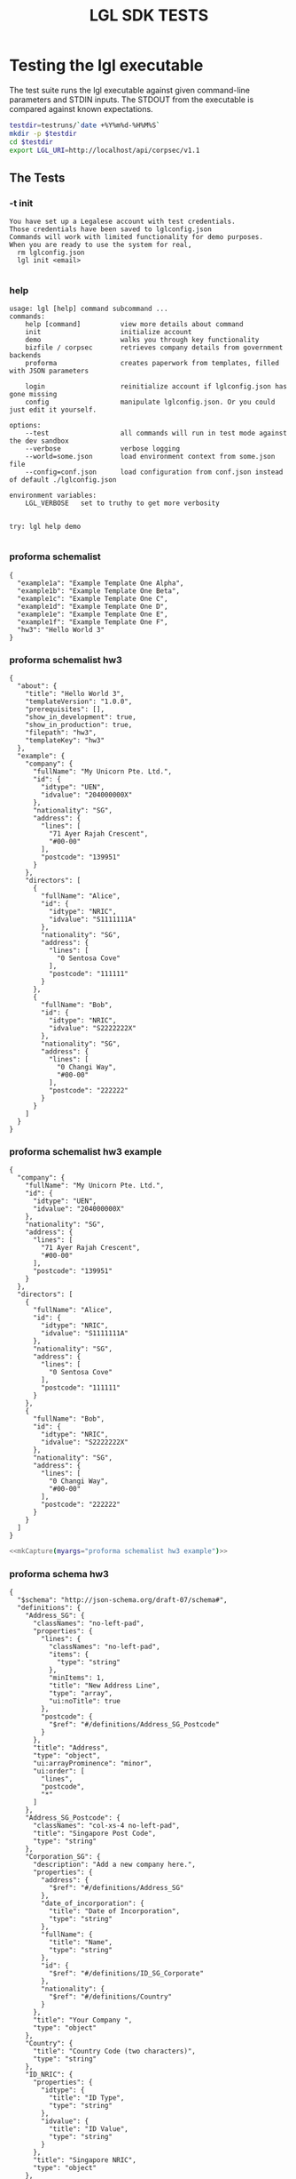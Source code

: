 #+TITLE: LGL SDK TESTS

* Testing the lgl executable

The test suite runs the lgl executable against given command-line parameters and STDIN inputs. The STDOUT from the executable is compared against known expectations.

#+NAME: lgltest-setup
#+BEGIN_SRC sh :shebang #!/bin/bash :tangle lgltests.sh
testdir=testruns/`date +%Y%m%d-%H%M%S`
mkdir -p $testdir
cd $testdir
export LGL_URI=http://localhost/api/corpsec/v1.1
#+END_SRC

** The Tests

*** -t init

#+NAME: init
#+BEGIN_SRC sh :noweb yes :exports results :results verbatim
<<lgl(myargs="-t init")>>
#+END_SRC

#+RESULTS: init
: You have set up a Legalese account with test credentials.
: Those credentials have been saved to lglconfig.json
: Commands will work with limited functionality for demo purposes.
: When you are ready to use the system for real,
:   rm lglconfig.json
:   lgl init <email>
: 

#+NAME: capture init
#+BEGIN_SRC sh :noweb yes :exports results :results verbatim :tangle lgltests.sh :eval no
<<mkCapture(myargs="init -t")>>
#+END_SRC

*** help

#+NAME: help
#+BEGIN_SRC sh :noweb yes :exports results :results verbatim
<<lgl(myargs="help")>>
#+END_SRC

#+RESULTS: help
#+begin_example
usage: lgl [help] command subcommand ...
commands:
    help [command]          view more details about command
    init                    initialize account
    demo                    walks you through key functionality
    bizfile / corpsec       retrieves company details from government backends
    proforma                creates paperwork from templates, filled with JSON parameters

    login                   reinitialize account if lglconfig.json has gone missing
    config                  manipulate lglconfig.json. Or you could just edit it yourself.

options:
    --test                  all commands will run in test mode against the dev sandbox
    --verbose               verbose logging
    --world=some.json       load environment context from some.json file
    --config=conf.json      load configuration from conf.json instead of default ./lglconfig.json

environment variables:
    LGL_VERBOSE   set to truthy to get more verbosity


try: lgl help demo

#+end_example

#+NAME: capture help
#+BEGIN_SRC sh :noweb yes :exports results :results verbatim :tangle lgltests.sh :eval no
<<mkCapture(myargs="help")>>
#+END_SRC

*** proforma schemalist

#+NAME: schemalist
#+BEGIN_SRC sh :noweb yes :exports results :results verbatim
<<lgl(myargs="proforma schemalist")>>
#+END_SRC

#+RESULTS: schemalist
: {
:   "example1a": "Example Template One Alpha",
:   "example1b": "Example Template One Beta",
:   "example1c": "Example Template One C",
:   "example1d": "Example Template One D",
:   "example1e": "Example Template One E",
:   "example1f": "Example Template One F",
:   "hw3": "Hello World 3"
: }

#+NAME: capture schemalist
#+BEGIN_SRC sh :noweb yes :exports results :results verbatim :tangle lgltests.sh :eval no
<<mkCapture(myargs="proforma schemalist")>>
#+END_SRC

*** proforma schemalist hw3

#+NAME: schemalist_hw3
#+BEGIN_SRC sh :noweb yes :exports results :results verbatim
<<lgl(myargs="proforma schemalist hw3")>>
#+END_SRC

#+RESULTS: schemalist hw3
#+begin_example
{
  "about": {
    "title": "Hello World 3",
    "templateVersion": "1.0.0",
    "prerequisites": [],
    "show_in_development": true,
    "show_in_production": true,
    "filepath": "hw3",
    "templateKey": "hw3"
  },
  "example": {
    "company": {
      "fullName": "My Unicorn Pte. Ltd.",
      "id": {
        "idtype": "UEN",
        "idvalue": "204000000X"
      },
      "nationality": "SG",
      "address": {
        "lines": [
          "71 Ayer Rajah Crescent",
          "#00-00"
        ],
        "postcode": "139951"
      }
    },
    "directors": [
      {
        "fullName": "Alice",
        "id": {
          "idtype": "NRIC",
          "idvalue": "S1111111A"
        },
        "nationality": "SG",
        "address": {
          "lines": [
            "0 Sentosa Cove"
          ],
          "postcode": "111111"
        }
      },
      {
        "fullName": "Bob",
        "id": {
          "idtype": "NRIC",
          "idvalue": "S2222222X"
        },
        "nationality": "SG",
        "address": {
          "lines": [
            "0 Changi Way",
            "#00-00"
          ],
          "postcode": "222222"
        }
      }
    ]
  }
}
#+end_example

#+NAME: capture schemalist hw3
#+BEGIN_SRC sh :noweb yes :exports results :results verbatim :tangle lgltests.sh :eval no
<<mkCapture(myargs="proforma schemalist hw3")>>
#+END_SRC

#+RESULTS: capture schemalist hw3

*** proforma schemalist hw3 example

#+NAME: schemalist_hw3_example
#+BEGIN_SRC sh :noweb yes :exports results :results verbatim
<<lgl(myargs="proforma schemalist hw3 example")>>
#+END_SRC

#+RESULTS: schemalist_hw3_example
#+begin_example
{
  "company": {
    "fullName": "My Unicorn Pte. Ltd.",
    "id": {
      "idtype": "UEN",
      "idvalue": "204000000X"
    },
    "nationality": "SG",
    "address": {
      "lines": [
        "71 Ayer Rajah Crescent",
        "#00-00"
      ],
      "postcode": "139951"
    }
  },
  "directors": [
    {
      "fullName": "Alice",
      "id": {
        "idtype": "NRIC",
        "idvalue": "S1111111A"
      },
      "nationality": "SG",
      "address": {
        "lines": [
          "0 Sentosa Cove"
        ],
        "postcode": "111111"
      }
    },
    {
      "fullName": "Bob",
      "id": {
        "idtype": "NRIC",
        "idvalue": "S2222222X"
      },
      "nationality": "SG",
      "address": {
        "lines": [
          "0 Changi Way",
          "#00-00"
        ],
        "postcode": "222222"
      }
    }
  ]
}
#+end_example

#+NAME: capture schemalist hw3 example
#+BEGIN_SRC sh :noweb yes :exports code :results verbatim :tangle lgltests.sh :eval no
<<mkCapture(myargs="proforma schemalist hw3 example")>>
#+END_SRC

*** proforma schema hw3

#+NAME: schema_hw3
#+BEGIN_SRC sh :noweb yes :exports results :results verbatim
<<lgl(myargs="proforma schema hw3")>>
#+END_SRC

#+RESULTS: schema_hw3
#+begin_example
{
  "$schema": "http://json-schema.org/draft-07/schema#",
  "definitions": {
    "Address_SG": {
      "classNames": "no-left-pad",
      "properties": {
        "lines": {
          "classNames": "no-left-pad",
          "items": {
            "type": "string"
          },
          "minItems": 1,
          "title": "New Address Line",
          "type": "array",
          "ui:noTitle": true
        },
        "postcode": {
          "$ref": "#/definitions/Address_SG_Postcode"
        }
      },
      "title": "Address",
      "type": "object",
      "ui:arrayProminence": "minor",
      "ui:order": [
        "lines",
        "postcode",
        "*"
      ]
    },
    "Address_SG_Postcode": {
      "classNames": "col-xs-4 no-left-pad",
      "title": "Singapore Post Code",
      "type": "string"
    },
    "Corporation_SG": {
      "description": "Add a new company here.",
      "properties": {
        "address": {
          "$ref": "#/definitions/Address_SG"
        },
        "date_of_incorporation": {
          "title": "Date of Incorporation",
          "type": "string"
        },
        "fullName": {
          "title": "Name",
          "type": "string"
        },
        "id": {
          "$ref": "#/definitions/ID_SG_Corporate"
        },
        "nationality": {
          "$ref": "#/definitions/Country"
        }
      },
      "title": "Your Company ",
      "type": "object"
    },
    "Country": {
      "title": "Country Code (two characters)",
      "type": "string"
    },
    "ID_NRIC": {
      "properties": {
        "idtype": {
          "title": "ID Type",
          "type": "string"
        },
        "idvalue": {
          "title": "ID Value",
          "type": "string"
        }
      },
      "title": "Singapore NRIC",
      "type": "object"
    },
    "ID_Passport": {
      "properties": {
        "country": {
          "$ref": "#/definitions/Country"
        },
        "idtype": {
          "title": "ID Type",
          "type": "string"
        },
        "idvalue": {
          "title": "ID Value",
          "type": "string"
        }
      },
      "title": "International Passport",
      "type": "object"
    },
    "ID_SG_Corporate": {
      "properties": {
        "idtype": {
          "title": "ID Type",
          "type": "string",
          "ui:howmanydigits": "nine"
        },
        "idvalue": {
          "title": "ID Value",
          "type": "string"
        }
      },
      "title": "UEN",
      "type": "object"
    },
    "ID_SG_Natural": {
      "anyOf": [
        {
          "$ref": "#/definitions/ID_Passport"
        },
        {
          "$ref": "#/definitions/ID_NRIC"
        }
      ]
    },
    "Natural_Person_SG": {
      "properties": {
        "address": {
          "$ref": "#/definitions/Address_SG"
        },
        "fullName": {
          "title": "Name",
          "type": "string"
        },
        "id": {
          "$ref": "#/definitions/ID_SG_Natural",
          "title": "ID"
        },
        "nationality": {
          "$ref": "#/definitions/Country"
        }
      },
      "title": "A Natural Person",
      "type": "object"
    }
  },
  "properties": {
    "company": {
      "$ref": "#/definitions/Corporation_SG"
    },
    "directors": {
      "items": {
        "$ref": "#/definitions/Natural_Person_SG"
      },
      "minItems": 1,
      "title": "Directors",
      "type": "array"
    }
  }
}
#+end_example

#+NAME: capture schema_hw3
#+BEGIN_SRC sh :noweb yes :exports results :results verbatim :tangle lgltests.sh :eval no
<<mkCapture(myargs="proforma schema hw3")>>
#+END_SRC

*** bizfile search prive

#+NAME: bizfile_search_sandbox
#+BEGIN_SRC sh :noweb yes :exports results :results verbatim
<<lgl(myargs="bizfile search prive")>>
#+END_SRC

#+NAME: capture bizfile_search_sandbox
#+BEGIN_SRC sh :noweb yes :exports results :results verbatim :tangle lgltests.sh :eval no
<<mkCapture(myargs="bizfile search prive")>>
#+END_SRC

*** bizfile uen jkl

JKL Technologies is a fictitious ACRA APImall Sandbox company that doesn't get billed.

#+NAME: bizfile_search_sandbox
#+BEGIN_SRC sh :noweb yes :exports results :results verbatim
<<lgl(myargs="bizfile uen 111111111M")>>
#+END_SRC

#+NAME: capture bizfile_search_sandbox
#+BEGIN_SRC sh :noweb yes :exports results :results verbatim :tangle lgltests.sh :eval no
<<mkCapture(myargs="bizfile uen 111111111M")>>
#+END_SRC
*** utility functions

#+NAME: lgl
#+BEGIN_SRC python :noweb yes :exports results :results output :var myargs="help" num=0
print('lgl %s 2>&1' % (myargs))
#+END_SRC

#+NAME: mkCapture
#+BEGIN_SRC python :noweb yes :exports results :results output :var myargs="noargs" num=0
dashed = myargs.replace(" ","-")
print('lgl %s > %s.out 2> %s.err' % (myargs, dashed, dashed))
#+END_SRC

#+RESULTS: mkCapture
: lgl --config=../lglconfig-demotest.json noargs 00.out 2> 00.err

The actual test script combines all of the above.

After running the tests, we compare to see if the output of the tests match the expectations.


* Testing the library

The test suite directly calls the library functions exposed by the SDK. Most of those library functions map to back-end endpoints. The output of those function calls is compared against known expectations.

* Components

** Account Creation

** Bizfile

** Proforma

** Workflow

** Payment

* Testing the endpoints

The server-side API endpoints are implicitly tested as part of the tests of the library and lgl executable.

In future, we could do curl-based testing if an independent channel of coverage is desired.
